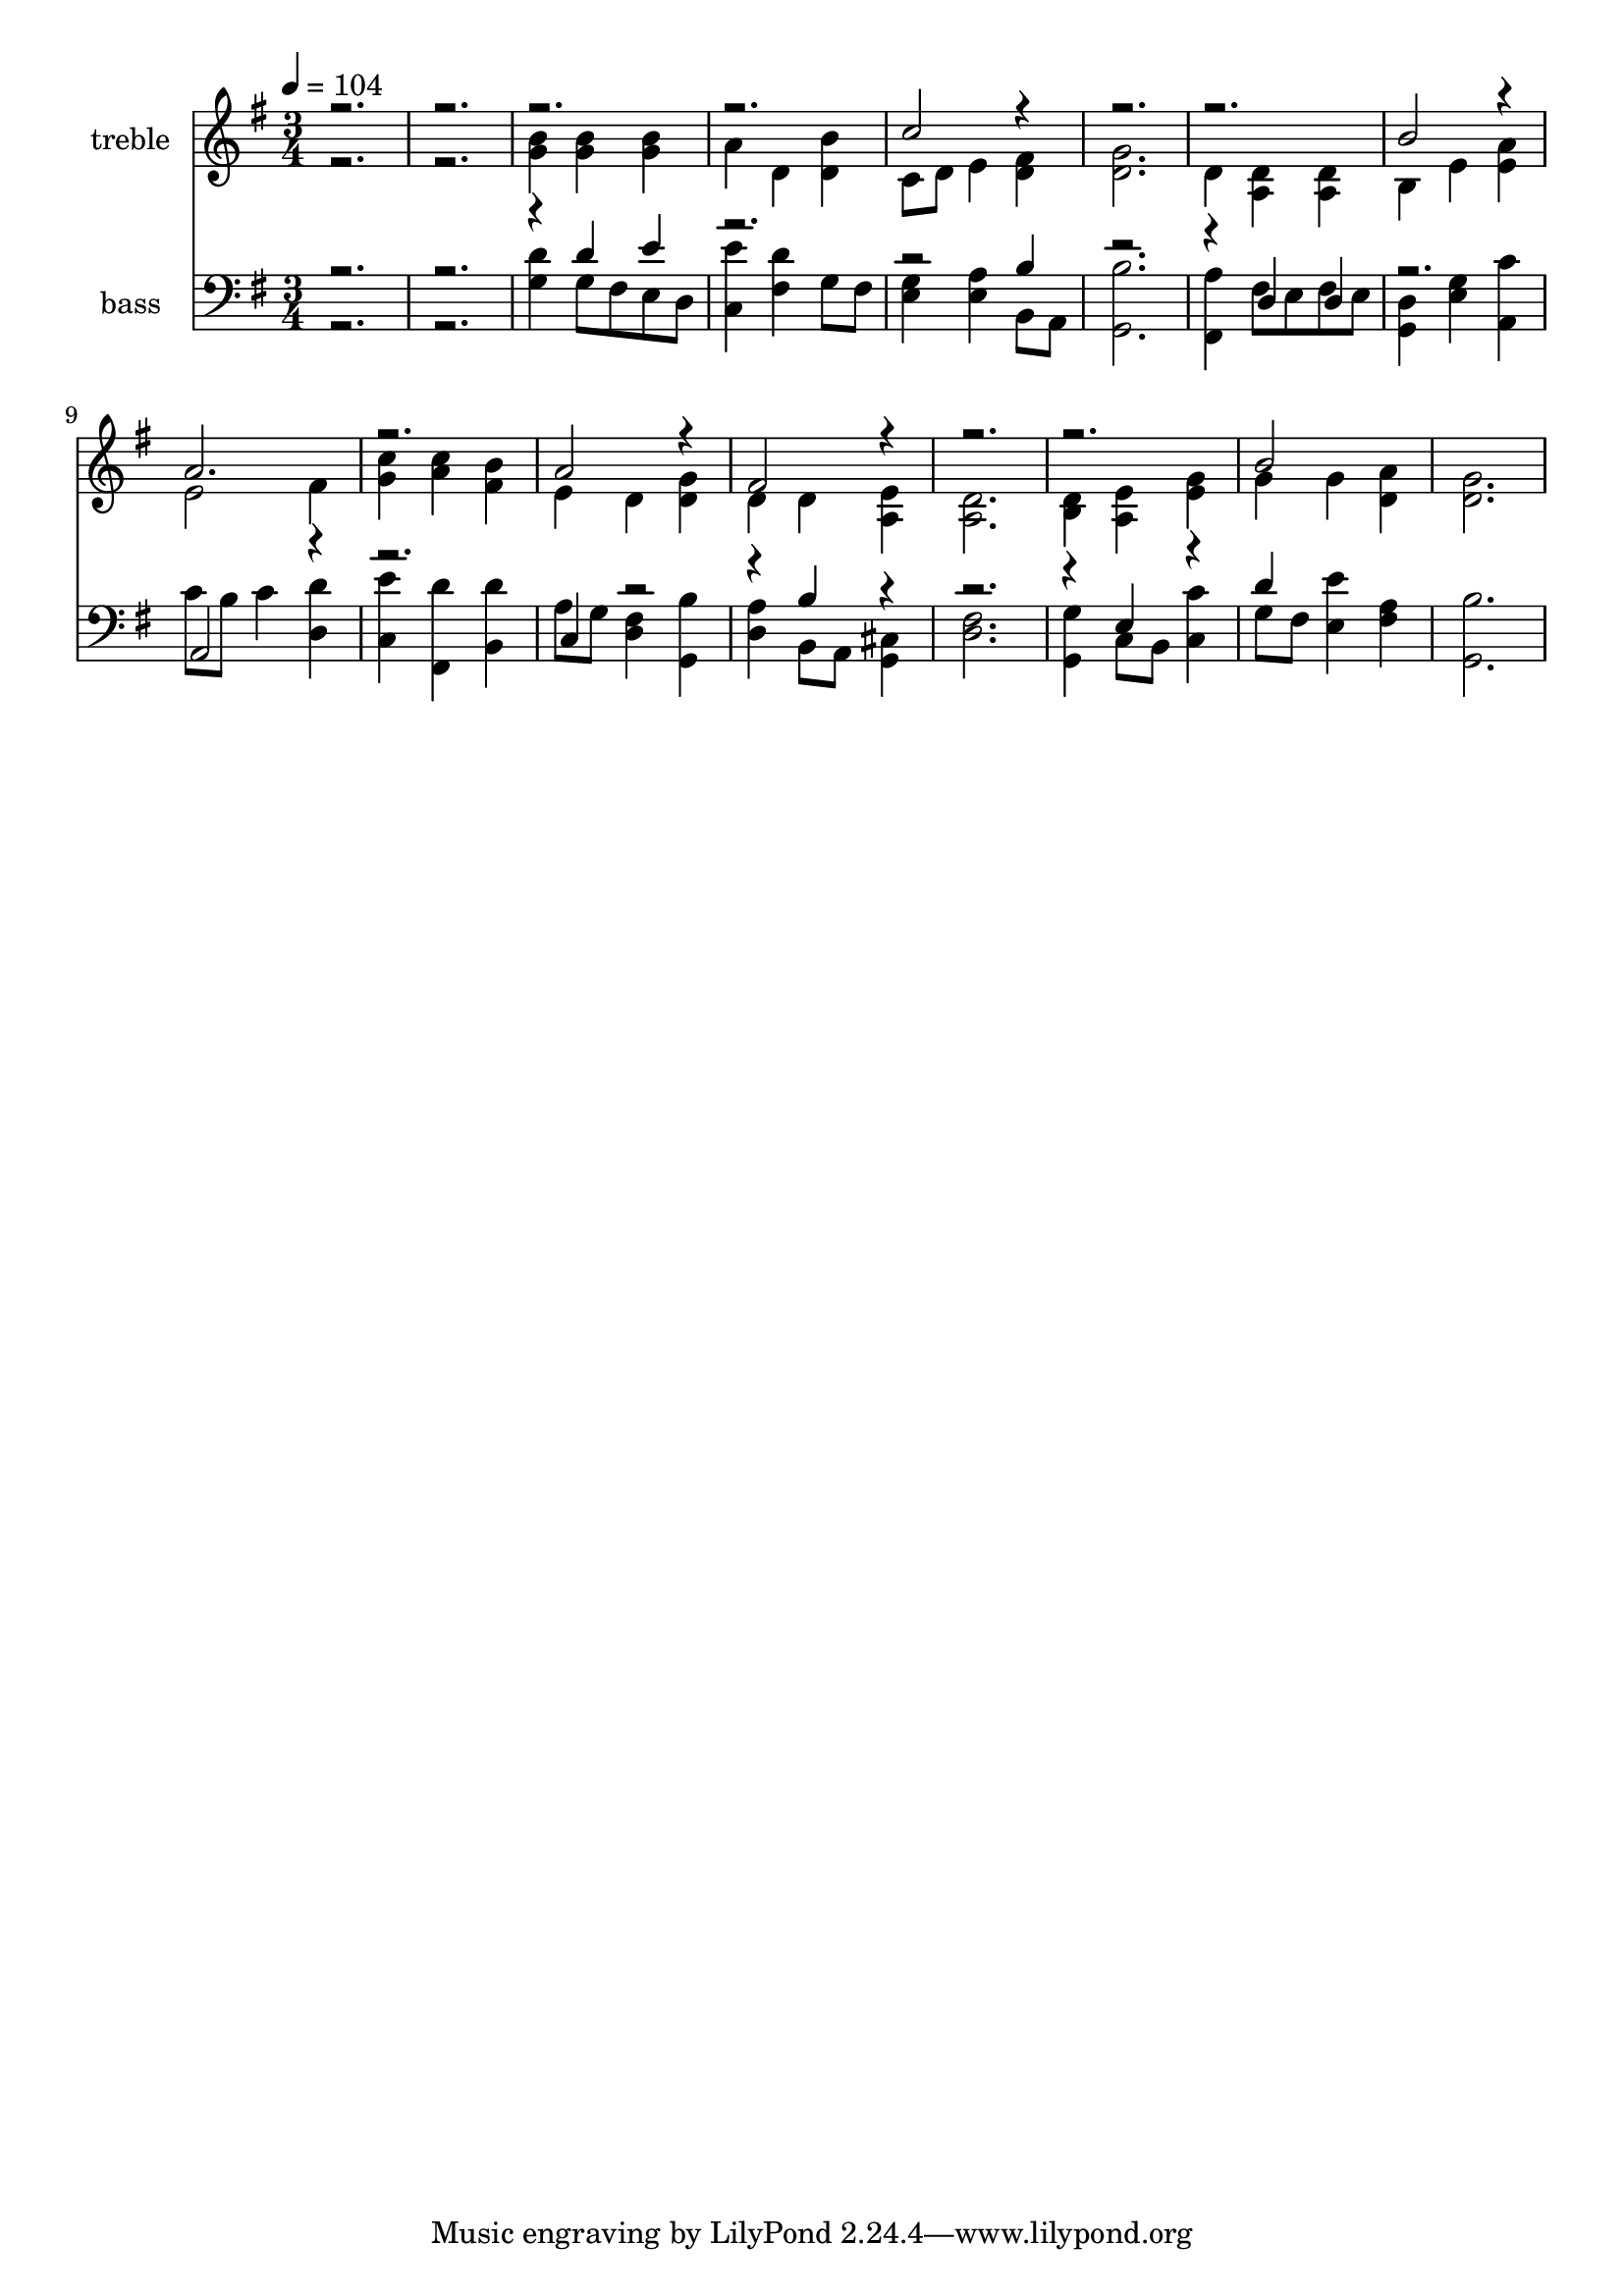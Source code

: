 % Lily was here -- automatically converted by c:/Program Files (x86)/LilyPond/usr/bin/midi2ly.py from output/midi/269-come-holy-spirit.mid
\version "2.14.0"

\layout {
  \context {
    \Voice
    \remove "Note_heads_engraver"
    \consists "Completion_heads_engraver"
    \remove "Rest_engraver"
    \consists "Completion_rest_engraver"
  }
}

trackAchannelA = {


  \key g \major
    
  \set Staff.instrumentName = "St Agnes"
  
  \set Staff.instrumentName = "original arrangement by Richard Jordan"
  
  % [COPYRIGHT_NOTICE] Copyright ~ 2000 by Richard Jordan.
  
  % [TEXT_EVENT] Richard Jordan
  
  \time 3/4 
  

  \key g \major
  
  \tempo 4 = 104 
  \skip 1. 
  % [MARKER] St Agnes    arranged by R Jordan
  
}

trackA = <<
  \context Voice = voiceA \trackAchannelA
>>


trackBchannelA = {
  
  \set Staff.instrumentName = "treble"
  
}

trackBchannelB = \relative c {
  \voiceTwo
  r1. <g'' b >4 <g b > <g b > 
  | % 4
  a d, <d b' > 
  | % 5
  c8 d e4 <d fis > 
  | % 6
  <d g >2. 
  | % 7
  d4 <a d > <a d > 
  | % 8
  b e <e a > 
  | % 9
  e2 fis4 
  | % 10
  <g c > <a c > <fis b > 
  | % 11
  e d <d g > 
  | % 12
  d d <a e' > 
  | % 13
  <a d >2. 
  | % 14
  <b d >4 <a e' > <e' g > 
  | % 15
  g g <d a' > 
  | % 16
  <d g >2. 
  | % 17
  
}

trackBchannelBvoiceB = \relative c {
  \voiceOne
  r1*3 c''2 r4*7 b2 r4 
  | % 9
  a2. 
  | % 10
  r2. 
  | % 11
  a2 r4 
  | % 12
  fis2 r4*7 b2 
}

trackB = <<
  \context Voice = voiceA \trackBchannelA
  \context Voice = voiceB \trackBchannelB
  \context Voice = voiceC \trackBchannelBvoiceB
>>


trackCchannelA = {
  
  \set Staff.instrumentName = "bass"
  
}

trackCchannelB = \relative c {
  \voiceTwo
  r1. <g' d' >4 g8 fis e d 
  | % 4
  <c e' >4 <fis d' > g8 fis 
  | % 5
  <e g >4 <e a > b8 a 
  | % 6
  <g b' >2. 
  | % 7
  <fis a' >4 fis'8 e fis e 
  | % 8
  <g, d' >4 <e' g > <a, c' > 
  | % 9
  c'8 b c4 <d, d' > 
  | % 10
  <c e' > <fis, d'' > <b d' > 
  | % 11
  a'8 g <d fis >4 <g, b' > 
  | % 12
  <d' a' > b8 a <g cis >4 
  | % 13
  <d' fis >2. 
  | % 14
  <g, g' >4 c8 b <c c' >4 
  | % 15
  g'8 fis <e e' >4 <fis a > 
  | % 16
  <g, b' >2. 
  | % 17
  
}

trackCchannelBvoiceB = \relative c {
  \voiceOne
  r4*7 d'4 e 
  | % 4
  r4*5 b4 
  | % 6
  r1 d,4 d 
  | % 8
  r2. 
  | % 9
  a2 r1 c4 r2. b'4 r4*5 e,4 r4 
  | % 15
  d' 
}

trackC = <<

  \clef bass
  
  \context Voice = voiceA \trackCchannelA
  \context Voice = voiceB \trackCchannelB
  \context Voice = voiceC \trackCchannelBvoiceB
>>


\score {
  <<
    \context Staff=trackB \trackA
    \context Staff=trackB \trackB
    \context Staff=trackC \trackA
    \context Staff=trackC \trackC
  >>
  \layout {}
  \midi {}
}
